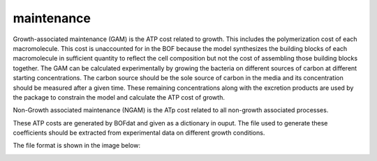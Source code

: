 maintenance
===========

Growth-associated maintenance (GAM) is the ATP cost related to growth. This includes the polymerization cost of each macromolecule. This cost is unaccounted for in the BOF because the model synthesizes the building blocks of each macromolecule in sufficient quantity to reflect the cell composition but not the cost of assembling those building blocks together. The GAM can be calculated experimentally by growing the bacteria on different sources of carbon at different starting concentrations. The carbon source should be the sole source of carbon in the media and its concentration should be measured after a given time. These remaining concentrations along with the excretion products are used by the package to constrain the model and calculate the ATP cost of growth.

Non-Growth associated maintenance (NGAM) is the ATp cost related to all non-growth associated processes.

These ATP costs are generated by BOFdat and given as a dictionary in ouput. The file used to generate these coefficients should be extracted from experimental data on different growth conditions. 

The file format is shown in the image below:

.. image:: /gam_file.png
